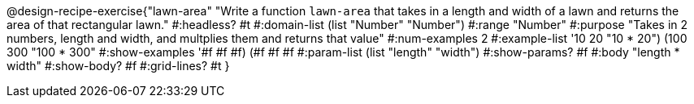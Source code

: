 @design-recipe-exercise{"lawn-area" 
"Write a function `lawn-area` that takes in a length and width of a lawn and returns the area of that rectangular lawn."
	#:headless? #t
	#:domain-list (list "Number" "Number")
	#:range "Number"
	#:purpose "Takes in 2 numbers, length and width, and multplies them and returns that value"
	#:num-examples 2
	#:example-list '((10 20 "10 * 20")
                 (100 300 "100 * 300"))
	#:show-examples '((#f #f #f) (#f #f #f))
	#:param-list (list "length" "width")
	#:show-params? #f
	#:body "length * width"
	#:show-body? #f
	#:grid-lines? #t
}